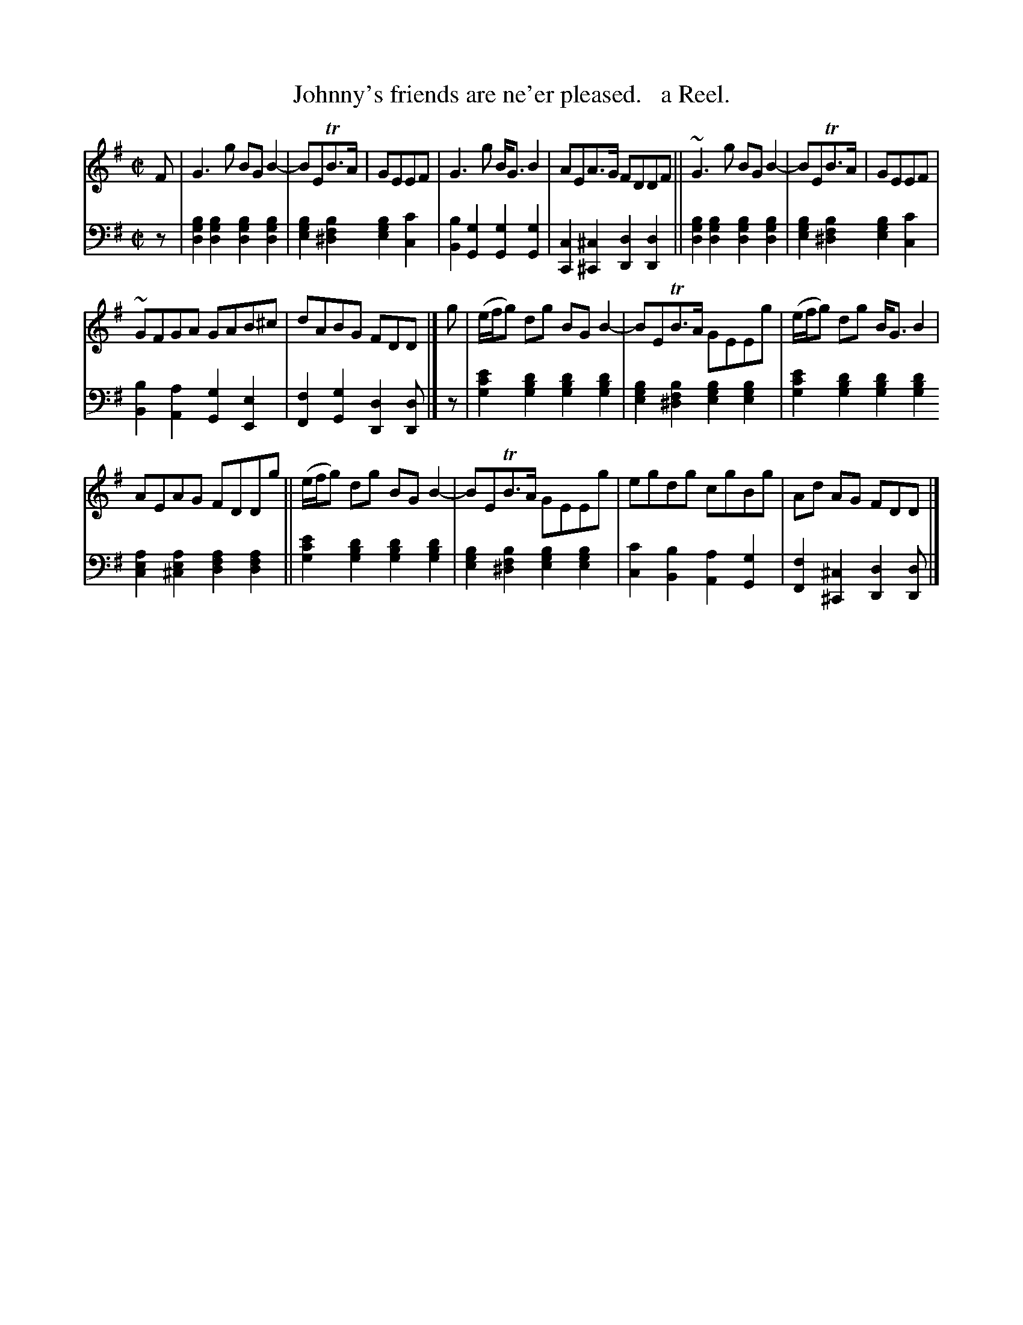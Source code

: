 X: 4304
T: Johnny's friends are ne'er pleased.   a Reel.
%R: reel
B: Niel Gow & Sons "Complete Repository" v.4 p.30 #4 (and top 2 staves of p.31)
Z: 2021 John Chambers <jc:trillian.mit.edu>
M: C|
L: 1/8
K: G
% - - - - - - - - - -
% Voice 1 formatted for compactness and proofreading.
V: 1 staves=2
F |\
G3g BGB2- | BETB>A | GEEF | G3g B<GB2 | AEA>G FDDF || ~G3g BGB2- | BETB>A | GEEF |
~GFGA GAB^c | dABG FDD |] g | (e/f/g) dg BGB2- | BETB>A GEEg | (e/f/g) dg B<GB2 |
AEAG FDDg || (e/f/g) dg BGB2- | BETB>A GEEg | egdg cgBg | Ad AG FDD |]
% - - - - - - - - - -
% Voice 2 preserves the book's staff layout.
V: 2 clef=bass middle=d
z |\
[b2g2d2][b2g2d2] [b2g2d2][b2g2d2] | [b2g2e2][b2f2^d2] [b2g2e2][c'2c2] |\
[b2B2][g2G2] [g2G2][g2G2] | [c2C2][^c2^C2] [d2D2][d2D2] ||\
[b2g2d2][b2g2d2] [b2g2d2][b2g2d2] | [b2g2e2][b2f2^d2] [b2g2e2][c'2c2] |\
[b2B2][a2A2] [g2G2][e2E2] | [f2F2][g2G2] [d2D2][dD] |] z |\
[e'2c'2g2][d'2b2g2] [d'2b2g2][d'2b2g2] | [b2g2e2][b2f2^d2] [b2g2e2][b2g2e2] |\
[e'2c'2g2][d'2b2g2] [d'2b2g2][d'2b2g2]
[a2e2c2][a2e2^c2] [a2f2d2][a2f2d2] ||\
[e'2c'2g2][d'2b2g2] [d'2b2g2][d'2b2g2] | [b2g2e2][b2f2^d2] [b2g2e2][b2g2e2] |\
[c'2c2][b2B2][a2A2][g2G2] | [f2F2][^c2^C2] [d2D2][dD] |]
